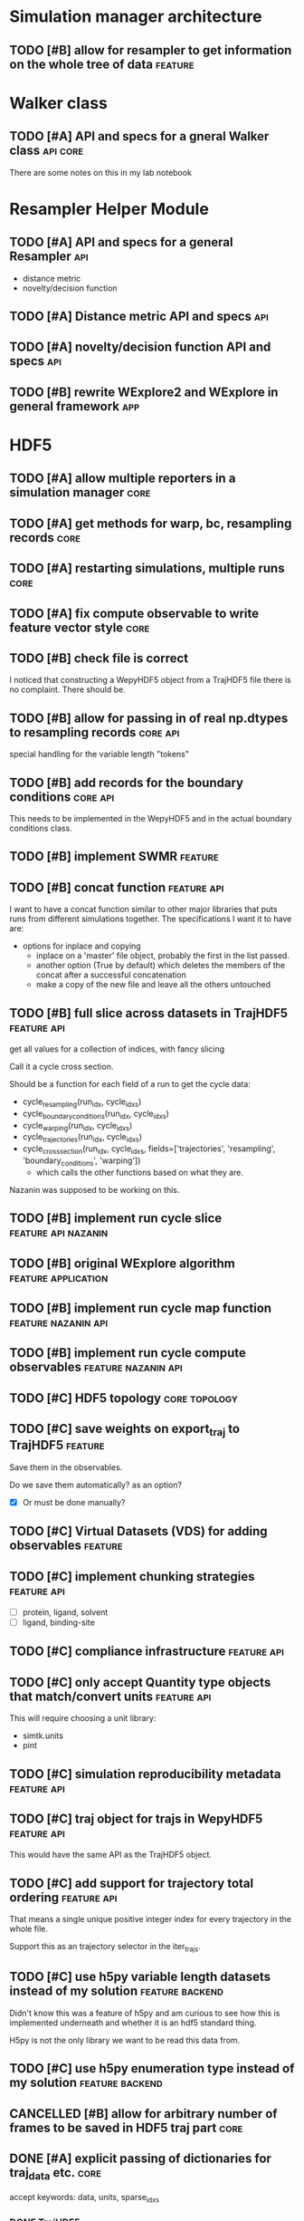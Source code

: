 #+TODO: TODO | DONE CANCELLED
* Simulation manager architecture

** TODO [#B] allow for resampler to get information on the whole tree of data :feature:

* Walker class

** TODO [#A] API and specs for a gneral Walker class               :api:core:

There are some notes on this in my lab notebook

* Resampler Helper Module

** TODO [#A] API and specs for a general Resampler                      :api:

- distance metric
- novelty/decision function


** TODO [#A] Distance metric API and specs                              :api:

** TODO [#A] novelty/decision function API and specs                    :api:

** TODO [#B] rewrite WExplore2 and WExplore in general framework        :app:

* HDF5

** TODO [#A] allow multiple reporters in a simulation manager          :core:

** TODO [#A] get methods for warp, bc, resampling records              :core:
** TODO [#A] restarting simulations, multiple runs                     :core:

** TODO [#A] fix compute observable to write feature vector style      :core:



** TODO [#B] check file is correct

I noticed that constructing a WepyHDF5 object from a TrajHDF5 file
there is no complaint. There should be.

** TODO [#B] allow for passing in of real np.dtypes to resampling records :core:api:

special handling for the variable length "tokens"

** TODO [#B] add records for the boundary conditions               :core:api:
This needs to be implemented in the WepyHDF5 and in the actual
boundary conditions class.

** TODO [#B] implement SWMR                                         :feature:





** TODO [#B] concat function                                    :feature:api:

I want to have a concat function similar to other major libraries that
puts runs from different simulations together. The specifications I
want it to have are:

- options for inplace and copying
  - inplace on a 'master' file object, probably the first in the list passed.
  - another option (True by default) which deletes the members of the
    concat after a successful concatenation
  - make a copy of the new file and leave all the others untouched

** TODO [#B] full slice across datasets in TrajHDF5             :feature:api:

get all values for a collection of indices, with fancy slicing

Call it a cycle cross section.

Should be a function for each field of a run to get the cycle data:
- cycle_resampling(run_idx, cycle_idxs)
- cycle_boundary_conditions(run_idx, cycle_idxs)
- cycle_warping(run_idx, cycle_idxs)
- cycle_trajectories(run_idx, cycle_idxs)
- cycle_cross_section(run_idx, cycle_idxs, fields=['trajectories', 'resampling',
                                                   'boundary_conditions', 'warping'])
  - which calls the other functions based on what they are.


Nazanin was supposed to be working on this.

** TODO [#B] implement run cycle slice                  :feature:api:nazanin:

** TODO [#B] original WExplore algorithm                :feature:application:
** TODO [#B] implement run cycle map function           :feature:nazanin:api:

** TODO [#B] implement run cycle compute observables    :feature:nazanin:api:
** TODO [#C] HDF5 topology                                    :core:topology:

** TODO [#C] save weights on export_traj to TrajHDF5                :feature:

Save them in the observables.

Do we save them automatically?
as an option?
- [X] Or must be done manually?

** TODO [#C] Virtual Datasets (VDS) for adding observables          :feature:
** TODO [#C] implement chunking strategies                      :feature:api:

- [ ] protein, ligand, solvent
- [ ] ligand, binding-site

** TODO [#C] compliance infrastructure                          :feature:api:

** TODO [#C] only accept Quantity type objects that match/convert units :feature:api:

This will require choosing a unit library:
- simtk.units
- pint

** TODO [#C] simulation reproducibility metadata                :feature:api:

** TODO [#C] traj object for trajs in WepyHDF5                  :feature:api:

This would have the same API as the TrajHDF5 object.

** TODO [#C] add support for trajectory total ordering          :feature:api:

That means a single unique positive integer index for every trajectory in the whole file.

Support this as an trajectory selector in the iter_trajs.



** TODO [#C] use h5py variable length datasets instead of my solution :feature:backend:

Didn't know this was a feature of h5py and am curious to see how this
is implemented underneath and whether it is an hdf5 standard thing.

H5py is not the only library we want to be read this data from.

** TODO [#C] use h5py enumeration type instead of my solution :feature:backend:

** CANCELLED [#B] allow for arbitrary number of frames to be saved in HDF5 traj part :core:


** DONE [#A] explicit passing of dictionaries for traj_data etc.       :core:

accept keywords: data, units, sparse_idxs

*** DONE TrajHDF5

*** TODO WepyHDF5
** DONE [#A] sparse fields                                             :core:

How to actually implement this?

In the end we want an array to be smaller than the max size array for
a trajectory which has the length equal to the number of cycles.

That means that we will store only a subset of the values.

In HDF5 we cannot store nans so we just store the values we are
given. Then in another array we need to store the cycle idxs for which
they are a part of.

I was considering using NaNs to deal with the missing values but I
think NaNs are used for when computations return bad values. So I will
scrap thata. Usually people associate nans with bad things and we
aren't doing bad things.

So I will combine the cycle idxs for the given data and return a
masked array.

However I think I will use nans when you return the actual masked
array so that if there is a mistake or someone mucks with the array it
will actually point to something being wrong.

Okay so after looking at masked arrays, I think it is a good
idea. Becasue for one using nan as the value under the mask could also
be a value in the valid array, due to an error or something so having
the mask explicitly defined will raise no ambiguities.

To implement the sparse idxs I will have a 'hidden' group which is the
sparse indexes, `_sparse_idxs`, which will have a structure the same
as the main traj group and the datasets will just be the cycles for
which the data for each is assigned.

To implement this as an API however I will have to make methods which
access it and create the array with the fill values and the mask as a
masked array. 

Then this will have to be used in different situations appropriately.

What are the situations where this will complicate things??
- computing values

Ok so what are the actual methods that need to be modified to add this?

Ok well lets consider the function signature I was developing before:


Here is the extended discussion I had with myself on this topic:

#+BEGIN_QUOTE
    Option 1:

    I could make the field a group instead of a dataset.  In that group
    you would have the sparse data in a dataset and another dataset for
    the indices they correspond to.

    Pros:
    - index and data are together
    - cleaner top-level hierarchy

    Cons:
    - more difficult to implement because we have to separate handling of
      these types and added to the compound types this becomes pretty tricky

    Option 2:

    Other option is just to hold the indices somewhere else at the top
    level and then have the keys the same for the sparse datasets.

    Pros:
    - easier to implement
    - possibly less bug prone


    Cons:
    - for someone browsing the datastructure it is more difficult to
      figure out what is going on, i.e. less semantic
    - more complex implementation of API


    I am leaning more on the side of Option 1. That is because it seems
    more proper. Because then datasets are atomic and don't have
    far-reaching dependencies across the hierarchy. If a dataset has
    value-added complexity it is it's burden to implement it and not the
    burden of somewhere else in the data structure to keep track of it.

    It will be a little bit more complex to handle those types and would
    involve, flags at the top level.

    That is okay once it is debugged, but something may crop up.

    In Option 2 lets say someone doesn't like my API and just wants to use
    the HDF5 file directly. Then it might not be obviouis where that stuff
    is.

    And really the difference between 1 and 2 is just some implementation
    of the API.

    SO really I should consider the API.

    What are the use cases for TrajHDF5

    One use case is just dumping a trajectory from memory into the file.

    In this case to have sparse data you would likely have multiple arrays
    so you might do something like

    #+BEGIN_SRC python
      TrajHDF5(positions, velocities=sparse_velocities, velocities_idxs=velocities_idxs)
    #+END_SRC


    Where if velocities receives an array smaller than positions it knows
    it is sparse and will raise an error if it also doesn't get
    velocities_idxs, or if it gets velocities idxs it will assum
    velocities is sparse.

    The other method is the reporter where you are adding data to the HDF5
    incrementally.

    In my code now I have an `append` function which really in relation to
    python analogies is an `extend`.

    So lets consider the append first because it is similar.

    You might add a single frame of coordinates this way without velocities.
    #+BEGIN_SRC python
      traj_h5.append(positions)
    #+END_SRC


    then in a subsequent step you add velocities.


    #+BEGIN_SRC python
      traj_h5.append(positions, velocities=velocities)
    #+END_SRC

    Then it knows what index to mark down for the velocities.

    For the extend it is the same way except we will probably want to
    assume that when we add a block of values that they are
    homogeneous. That is we don't extend our trajectory with 10 frames of
    positions and 5 frames of trajectories at once.

    I.e. extends are atomic in type.

    So you would have to break it up into multiple extends.

    Now that is nice but resizing HDF5 datasets can be costly in time. So
    we might want to add an advanced option to allow for this.


    This would look like the constructor:
    #+BEGIN_SRC python
      traj_h5.extend(positions, velocities=sparse_velocities, velocities_idxs=velocities_idxs)
    #+END_SRC


    In this case the `velocities_idxs` would be the indices relative to
    the positions passed in.

    THey would then have to be converted to the indices in the hdf5 positions then added.

    Ok I think that is the way to go for the API then.


    Ok I also think I will go with Option 1 then because that is what my
    gut wants to do.

#+END_QUOTE


I want to further think about this. How do we create a sparse dataset?
Should it be defined at the initialization of the run?

Pro:
- don't have to handle and restructure the HDF5 during runtime
  - faster
  - less code
  - less complicated
  - less errors
- no strange behavior
- explicit
- can be wrapped in general use settings
  - e.g. you select a compliance level, and then set frequency of
    saves in an interface then it does the rest

Con:
- have to specify up front
  - less user-friendly
  - lots of kwargs in run intialization

I think its better to specify up front.

But we could use dynamic sparsity as a fault tolerance mechanism....

Well for that we could just make all things sparse and then leave it
up to the user to make sure they aren't skipping positions etc.

That could be a FAULT_TOLERANCE sparsity settings package.

Ok I will make it so you have to specify it up front.

How to handle compound sparse data. I think that observables should be
default sparse and parameters by default not sparse. Or For simplicity
they both are default dense (not sparse).

Well in any case how should this be specified?

Ok finished for the constructor of TrajHDF5 for sparse fields given in
the constructor.

Need to do this for the extend method now though.

Then should analyze the get methods and accomodate.

Ok I got the compound fields working as well.

Well since I don't have any specific methods for getting data it isn't
a problem. I suppose that was because there wasn't anything particular
about getting the data before, so that new methods are warranted here
because of sparse trajectories.

I will do the extend method now.

Ok the issue here is that it is using outdated methods for extend: it
checks to see if the value is a group for if it is compound or
not. This will be a problem for sparse data.

It is probably just okay to do a rewrite and plunder snippets where
they can be useful.

This will involve:
- [X] update_sparse_flags function to be called when a read file object is
  made that can detect based on structure of the field (or perhaps
  flags in the file itself)
- [ ] usage of compound group flags to get wether a field is compound
  or not. DONT need this because we know which ones are compound based
  on the CONSTANT flags for compound groups.

Extend function finished.

Now I need to decide on the access methods. This will involve getting
data out as a masked array from sparse datasets.

This will probably be a function like ~traj_h5.get_field(field_name)~ or
~traj_h5.field(field_name)~ that returns an array.

Also would like to have access methods so that you can directly access
them as properties like ~traj_h5.positions~ and ~traj_h5.velocities~.

*** DONE TrajHDF5 sparse trajectories
**** DONE [#A] TrajHDF5 get method for sparse trajectories             :core:

Analyzing behavior and appropriateness of the masked array for this
purpose.

One thing I have noticed that is unfavorable is that when you perform
an operation with a validity domain that can return invalid values
(i.e. log and divide) that instead of returning a masked array with
the same mask it will mask the invalid values. This is bad behavior
for calculating things like energies where I want to know where it
fails and use a fill value for those. In this implementation it
convolutes what is actually being masked and unmasked but invalid
values.

This is how it is implemented though.

**** DONE [#A] TrajHDF5 ensure that all fields have correct lengths    :core:

This means having the number of frames known and not adding different
size datasets on construction (without sparsity), and not allowing
different size datasets at all on extends.

**** DONE [#A] for the TrajHDF5 constructor

**** DONE [#A] initialize sparse_fields in constructor if no data given :core:
After correcting some more core issues I now have the problem of
specificying a field as sparse without giving any data in the
constructor.

Because the init function sub-constructor is doing this how will I
tell it to do that?

I could just initialize all the fields from the start. This would work
for velocities or main fields but not for observables and other compound fields.

I don't have a function to initialize a dataset as empty but maybe I should.

This requires knowing both the shape and the dtype... annoying..

Is it worth it??

For velocities etc. it is okay because it will be the same as the
positions or can be defined in the class or object or module

For other things (like in observables) it cannot and in other places
we have made this something that can be defined or not depending on if
it is important or not. For instance in auxiliary data.

Here what to do?

I think it should at least be possible to create the dataset when you
first add (extend) to the data if it doesn't exist but has been
defined as sparse.

Key things should be initialized at the start to make sure they aren't
written in a bad way. i.e. velocities. Okay define them in the module.

Number of spatial dimensions is an object variable defaulting to the
module one.

So I guess that means the velocity shape should be an object value.

other ones:
- time : module constant
- box_vectors : object constant with module default
- velocities : derived from positions
- forces : derived from positions
- kinetic_energy : module constant
- potential_energy : module constant
- box_volume : module constant
- parameters : not defined in module
- parameter_derivatives : not defined in module
- observables : not defined in module

well actually we really need the rank of the feature to initialize the
dataset shape. We do need the actual dimensions for the maxshape which
is important but ranks can all be given (except for compounds in the
module level).

Maybe we don't need the ranks because we can just set them from
changing the values of the shape tuples.

I will keep them though it will still be useful.

Forgot about dtypes.

How to handle those.

Well I kind of want to hardcode those except that I am thinking about
test kinds of systems like the randomwalk example.

This would have discrete values for positions, time, etc.

This requires some thinking because the 'box_vectors' attribute would
not be really a consideration.

Maybe I could do a similar thing to mastic and have the constants for
MD in another file which is used as default but not necessarily.

I don't want to go down to far down this rabbit hole and it is
probably better to have an example in front of me to design against
than just guess.

Again this is also just for initializing fields without any data to go
with them. So what are the cases this would actually happen?

- Sparse fields for non-MD data.
- I suppose if we want to give the option to initialize fields 

The latter would require a set of methods to do so. Maybe this is a
good idea to write because I could use it here.

Something like:

#+BEGIN_SRC python
  def _init_field(self, field_path, feature_shape, dtype):
      # get the group to put the field under and the name to use
      grp, field_name = self.get_path_grp(field_path)

      grp.create_dataset(field_name, (0, *[0 for i in feature_shape]), dtype=dtype,
                         maxshape=(None, *feature_shape))
#+END_SRC

And then we would just have to manage how to feature_shape and dtype
are passed to this.

The rank constants might be useful but only in determining the shape
perhaps.

THere is definitely a lot of simplification that could be done with
the compound groups with the invention of the pattern I used in the
`_get_field_path_grp` method.

#+BEGIN_SRC python
      def _get_field_path_grp(self, field_path):
          """Given a field path for the trajectory returns the group the field's
          dataset goes in and the key for the field name in that group.

          The field path for a simple field is just the name of the
          field and for a compound field it is the compound field group
          name with the subfield separated by a '/' like
          'observables/observable1' where 'observables' is the compound
          field group and 'observable1' is the subfield name.

          """

          # check if it is compound
          if '/' in field_path:
              # split it
              grp_name, field_name = field_path.split('/')
              # get the hdf5 group
              grp = self.h5[grp]
          # its simple so just return the root group and the original path
          else:
              grp = self.h5
              field_name = field_path

          return grp, field_name

#+END_SRC

This means you don't have to have a special case in every method just
for compound groups. You simply pass around the values for the very
simple paths and call this method and then do what you need to do on
the returned hdf5 group instead of iterating again through a
sub-dictionary just for the compound groups.

I wonder if there is a Type in strict type languages for this kind of
behavior where the key can be nested itself, beyond a string convention.

Okay I got a good framework that allows passing in shapes and dtypes
but will revert to the default if not given.

It doesn't allow you to do default plus other stuff. Nuts to people
like that. Just do the whole thing yourself then.

But it actually needs to initialize these as sparse datasets not normal ones.

Right now I wrote the init function to do just a normal dataset which
receives a field path so it works for compound fields.

How to get it to recognize sparse fields? It should be an
attribute. It could also go on flags passed in but I will try the
attribute first since it is a hidden class method.

Ok the sparse_field method has two sub-methods to distinguish.

Okay Now I need to make sure that the anonymous fields that come in at
runtime are also accomodated.

Testing my previous changes and now we have the problem that when we
want to actually add data to the thing the shape is all wrong since it
is empty and only has the same rank.

So we need to add to the extend function the case where the dataset is
empty.

Is that right?? I think so. The 'add' functions are for when you want
to set it all at once or want to initialize it with a big chunk of data.

Perhaps that could be integrated into an initialization scheme
together with the empty initializers. I think that the 'add' functions
really are the ones that should change and not the initialization
stuff I just wrote. Plus the initialization stuff is using more
elegant patterns that those should copy anyways :P

So lets just make a case in the extend (and if append ever exists) to
set to resize to the maxshape then set the data.

That worked out easily enough.

Moving ont o handle things passed in at runtime that are not
initialized from settings given at the beginning.

had to add some checking in the init sparse field function.

I check to see if it is compound and make the group for the subfield
if it doesn't exist.

Then if it is a runtime defined sparse field value (no initialization)
we don't try to initialize it here.

Actually taht is stupid. We should just not call this function if that
is the case and handle it in the function that is calling this one.

Fixed some things with initializing groups for compound fields.

Now I am at an error which I can move forward with initializing at run
time for a compound sparse field which is not specified at the
beginning.

That was easy!! Just added an if that checks to see if it was
initialized and then uses the init function to initialize it.

Then normal extend can be used.

Is that it?? what other possibilities are there?

Fixed get_field. Was not working with compound paths.

**** DONE [#A] Rename simple referring to non-sparse contiguous to be more literate
and not collide with the usage with simple as meaning not-compound.

**** DONE [#A] set sparse field flags for non-creation constructors

*** DONE [#A] WepyHDF5 sparse trajectories

Need to think about where to keep the flags, shape, and dtype data
that were used in TrajHDF5.

kwargs:
- sparse_fields :: the list of fields that should be allowed to be sparse
- feature_shapes :: specifying non-default shapes for initializing datasets
- feature_dtypes :: specifying non-default dtypes for initializing datasets

"private" attributes:
- self._field_feature_shapes :: used temporarily for the sub-init
     creation constructor for setting custom shapes for initialization
- self._field_feature_dtypes :: ditto but for dtypes
- self._sparse_field_flags :: sets flags for which values are sparse
     and which ones aren't

I need to think about at what level these things can be set. Should
they apply to the whole file across all trajectories or can they be
set for each trajectory.

The shapes and dtypes should definitely not be able to change across
trajectories.

I could see maybe wanting to make something sparse for only certain
trajectories but you gain little by removing sparse-ability of a
field. Namely, the checking of size matching the positions for number
of frames. So I think it's okay to just set it across all trajectories
and if you wanna keep all of them do so. And that way you don't mess
up important stuff (box_vectors) for other trajectories by
accidentally making it sparse and forgetting stuff.

The difference with the self._field_feature_shapes and
self._field_feature_dtypes in TrajHDF5 is that they are only needed
for the create constructor whereas in WepyHDF5 they need to hang
around for the creation of any trajectory...

That means they need to be saved in the file.... :( or be derived from
existing trajectories!

Well what if none were created... That is different than all the other
times where we could do that. Well I guess it's not too hard to do
that in a private data section in the HDF5 file.

The sparse field flags will also need to be saved in case no data was
recordedq for a field before a new object is made.

Waht to call the section in HDF5 for settings.
- [ ] _config
- [X] _settings
- [ ] _metadata

Lets just go with settings.

Well I have run into the need for a decent topology now!!!

In TrajHDF5 I could rely on there always being some positions data for
me to pull out the number of atoms so I could provision the default
shapes etc. Now there is none with WepyHDF5 on construction. I can
just use the default dimensions in the module but the number of
atoms...

Okay I could find a way to get them out of the topology... even though
I don't want to because it will be wasted code...

That wasn't so bad. lol I suppose I have reason to be scared. Although
I have to say I hate the residue thing. Really hate it... and
chains. Unnecessary levels of and non-semantic levels of iteration
necessary.

Need to update stuff for the traj_data new paradigm

**** DONE [#A] save field_feature_shapes and field_feature_dtypes in HDF5

- [X] make a section for saving this kind of settings data
- [X] subsection for these

**** DONE [#A] save the sparse_field flags in the HDF5


**** DONE [#A] WepyHDF5 ensure that all fields have correct lengths    :core:
**** DONE [#A] WepyHDF5 initialize sparse_fields in constructor if no data given

in WepyHDF5 I wrote something new in which is to initialize sparse
fields if they aren't given any data when the trajectory is first
made. That would make the need to check for those in the extend
function unnecessary. Except no it won't because if they don't have
shapes and dtypes you can't initialize them in the add_traj
function.. AM I doing that? I aws using the wrong dtype and shape so
that would have been a problem. I changed the boolean expression so
that the case I was worried about doesn't occur. But it will
initialize those with shapes and dtypes given.



**** DONE [#A] WepyHDF5 get method for sparse trajectories             :core:


